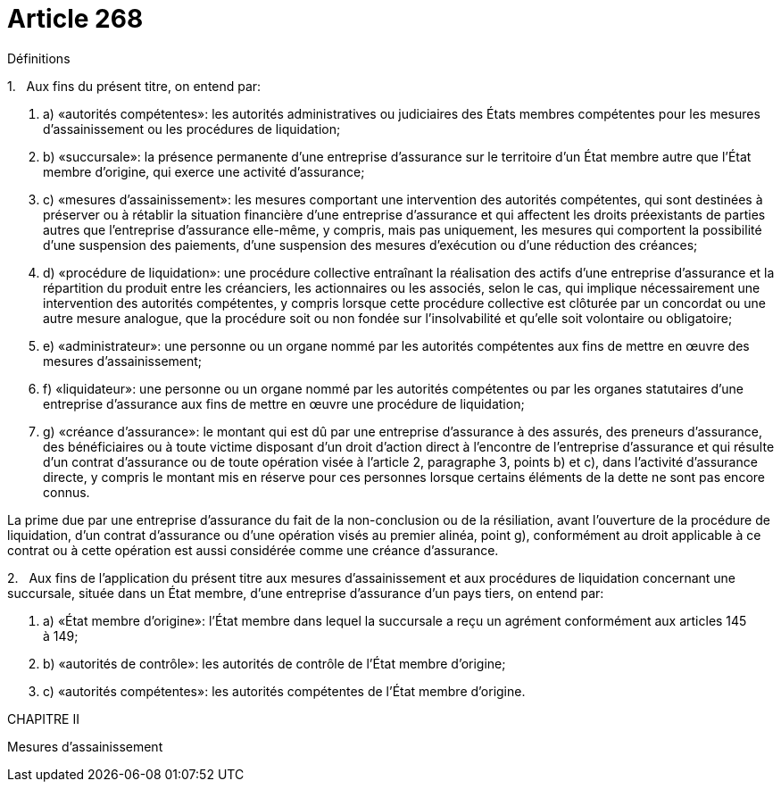 = Article 268

Définitions

1.   Aux fins du présent titre, on entend par:

. a) «autorités compétentes»: les autorités administratives ou judiciaires des États membres compétentes pour les mesures d'assainissement ou les procédures de liquidation;

. b) «succursale»: la présence permanente d'une entreprise d'assurance sur le territoire d'un État membre autre que l'État membre d'origine, qui exerce une activité d'assurance;

. c) «mesures d'assainissement»: les mesures comportant une intervention des autorités compétentes, qui sont destinées à préserver ou à rétablir la situation financière d'une entreprise d'assurance et qui affectent les droits préexistants de parties autres que l'entreprise d'assurance elle-même, y compris, mais pas uniquement, les mesures qui comportent la possibilité d'une suspension des paiements, d'une suspension des mesures d'exécution ou d'une réduction des créances;

. d) «procédure de liquidation»: une procédure collective entraînant la réalisation des actifs d'une entreprise d'assurance et la répartition du produit entre les créanciers, les actionnaires ou les associés, selon le cas, qui implique nécessairement une intervention des autorités compétentes, y compris lorsque cette procédure collective est clôturée par un concordat ou une autre mesure analogue, que la procédure soit ou non fondée sur l'insolvabilité et qu'elle soit volontaire ou obligatoire;

. e) «administrateur»: une personne ou un organe nommé par les autorités compétentes aux fins de mettre en œuvre des mesures d'assainissement;

. f) «liquidateur»: une personne ou un organe nommé par les autorités compétentes ou par les organes statutaires d'une entreprise d'assurance aux fins de mettre en œuvre une procédure de liquidation;

. g) «créance d'assurance»: le montant qui est dû par une entreprise d'assurance à des assurés, des preneurs d'assurance, des bénéficiaires ou à toute victime disposant d'un droit d'action direct à l'encontre de l'entreprise d'assurance et qui résulte d'un contrat d'assurance ou de toute opération visée à l'article 2, paragraphe 3, points b) et c), dans l'activité d'assurance directe, y compris le montant mis en réserve pour ces personnes lorsque certains éléments de la dette ne sont pas encore connus.

La prime due par une entreprise d'assurance du fait de la non-conclusion ou de la résiliation, avant l'ouverture de la procédure de liquidation, d'un contrat d'assurance ou d'une opération visés au premier alinéa, point g), conformément au droit applicable à ce contrat ou à cette opération est aussi considérée comme une créance d'assurance.

2.   Aux fins de l'application du présent titre aux mesures d'assainissement et aux procédures de liquidation concernant une succursale, située dans un État membre, d'une entreprise d'assurance d'un pays tiers, on entend par:

. a) «État membre d'origine»: l'État membre dans lequel la succursale a reçu un agrément conformément aux articles 145 à 149;

. b) «autorités de contrôle»: les autorités de contrôle de l'État membre d'origine;

. c) «autorités compétentes»: les autorités compétentes de l'État membre d'origine.

CHAPITRE II

Mesures d'assainissement